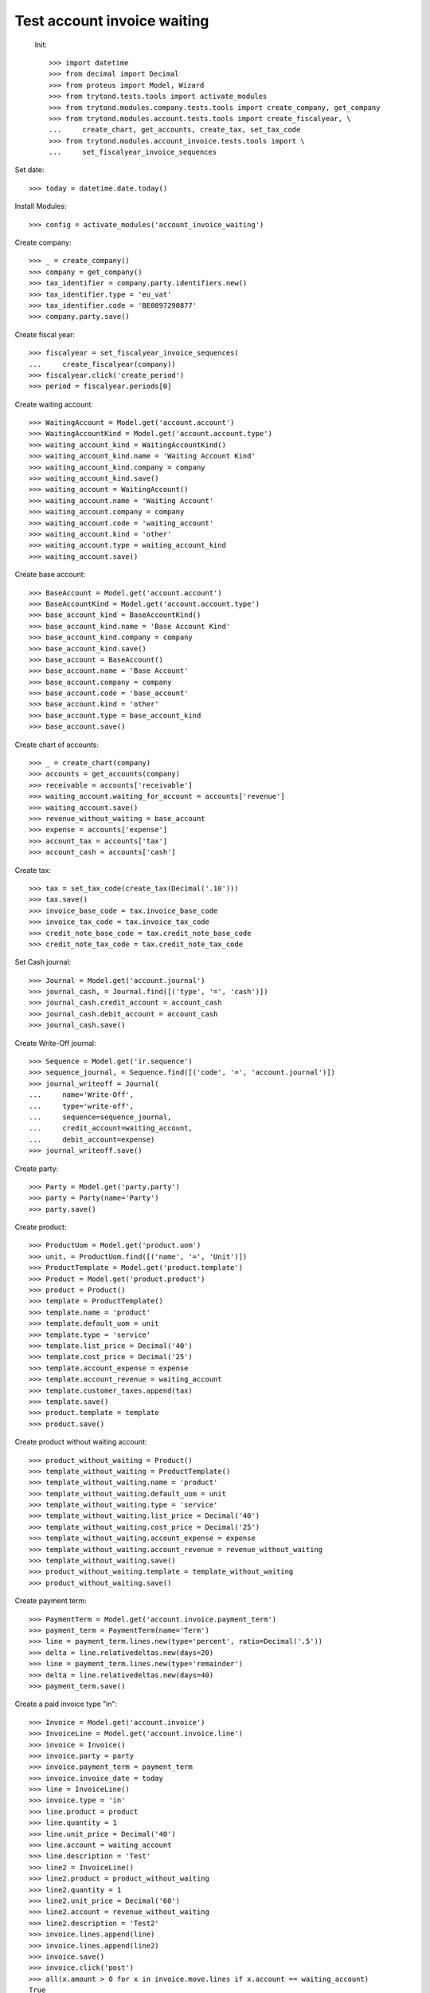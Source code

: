 ==============================
 Test account invoice waiting
==============================

 Init::

    >>> import datetime
    >>> from decimal import Decimal
    >>> from proteus import Model, Wizard
    >>> from trytond.tests.tools import activate_modules
    >>> from trytond.modules.company.tests.tools import create_company, get_company
    >>> from trytond.modules.account.tests.tools import create_fiscalyear, \
    ...     create_chart, get_accounts, create_tax, set_tax_code
    >>> from trytond.modules.account_invoice.tests.tools import \
    ...     set_fiscalyear_invoice_sequences

Set date::

    >>> today = datetime.date.today()

Install Modules::

    >>> config = activate_modules('account_invoice_waiting')

Create company::

    >>> _ = create_company()
    >>> company = get_company()
    >>> tax_identifier = company.party.identifiers.new()
    >>> tax_identifier.type = 'eu_vat'
    >>> tax_identifier.code = 'BE0897290877'
    >>> company.party.save()

Create fiscal year::

    >>> fiscalyear = set_fiscalyear_invoice_sequences(
    ...     create_fiscalyear(company))
    >>> fiscalyear.click('create_period')
    >>> period = fiscalyear.periods[0]

Create waiting account::

    >>> WaitingAccount = Model.get('account.account')
    >>> WaitingAccountKind = Model.get('account.account.type')
    >>> waiting_account_kind = WaitingAccountKind()
    >>> waiting_account_kind.name = 'Waiting Account Kind'
    >>> waiting_account_kind.company = company
    >>> waiting_account_kind.save()
    >>> waiting_account = WaitingAccount()
    >>> waiting_account.name = 'Waiting Account'
    >>> waiting_account.company = company
    >>> waiting_account.code = 'waiting_account'
    >>> waiting_account.kind = 'other'
    >>> waiting_account.type = waiting_account_kind
    >>> waiting_account.save()

Create base account::

    >>> BaseAccount = Model.get('account.account')
    >>> BaseAccountKind = Model.get('account.account.type')
    >>> base_account_kind = BaseAccountKind()
    >>> base_account_kind.name = 'Base Account Kind'
    >>> base_account_kind.company = company
    >>> base_account_kind.save()
    >>> base_account = BaseAccount()
    >>> base_account.name = 'Base Account'
    >>> base_account.company = company
    >>> base_account.code = 'base_account'
    >>> base_account.kind = 'other'
    >>> base_account.type = base_account_kind
    >>> base_account.save()

Create chart of accounts::

    >>> _ = create_chart(company)
    >>> accounts = get_accounts(company)
    >>> receivable = accounts['receivable']
    >>> waiting_account.waiting_for_account = accounts['revenue']
    >>> waiting_account.save()
    >>> revenue_without_waiting = base_account
    >>> expense = accounts['expense']
    >>> account_tax = accounts['tax']
    >>> account_cash = accounts['cash']

Create tax::

    >>> tax = set_tax_code(create_tax(Decimal('.10')))
    >>> tax.save()
    >>> invoice_base_code = tax.invoice_base_code
    >>> invoice_tax_code = tax.invoice_tax_code
    >>> credit_note_base_code = tax.credit_note_base_code
    >>> credit_note_tax_code = tax.credit_note_tax_code

Set Cash journal::

    >>> Journal = Model.get('account.journal')
    >>> journal_cash, = Journal.find([('type', '=', 'cash')])
    >>> journal_cash.credit_account = account_cash
    >>> journal_cash.debit_account = account_cash
    >>> journal_cash.save()

Create Write-Off journal::

    >>> Sequence = Model.get('ir.sequence')
    >>> sequence_journal, = Sequence.find([('code', '=', 'account.journal')])
    >>> journal_writeoff = Journal(
    ...     name='Write-Off',
    ...     type='write-off',
    ...     sequence=sequence_journal,
    ...     credit_account=waiting_account,
    ...     debit_account=expense)
    >>> journal_writeoff.save()

Create party::

    >>> Party = Model.get('party.party')
    >>> party = Party(name='Party')
    >>> party.save()

Create product::

    >>> ProductUom = Model.get('product.uom')
    >>> unit, = ProductUom.find([('name', '=', 'Unit')])
    >>> ProductTemplate = Model.get('product.template')
    >>> Product = Model.get('product.product')
    >>> product = Product()
    >>> template = ProductTemplate()
    >>> template.name = 'product'
    >>> template.default_uom = unit
    >>> template.type = 'service'
    >>> template.list_price = Decimal('40')
    >>> template.cost_price = Decimal('25')
    >>> template.account_expense = expense
    >>> template.account_revenue = waiting_account
    >>> template.customer_taxes.append(tax)
    >>> template.save()
    >>> product.template = template
    >>> product.save()

Create product without waiting account::

    >>> product_without_waiting = Product()
    >>> template_without_waiting = ProductTemplate()
    >>> template_without_waiting.name = 'product'
    >>> template_without_waiting.default_uom = unit
    >>> template_without_waiting.type = 'service'
    >>> template_without_waiting.list_price = Decimal('40')
    >>> template_without_waiting.cost_price = Decimal('25')
    >>> template_without_waiting.account_expense = expense
    >>> template_without_waiting.account_revenue = revenue_without_waiting
    >>> template_without_waiting.save()
    >>> product_without_waiting.template = template_without_waiting
    >>> product_without_waiting.save()

Create payment term::

    >>> PaymentTerm = Model.get('account.invoice.payment_term')
    >>> payment_term = PaymentTerm(name='Term')
    >>> line = payment_term.lines.new(type='percent', ratio=Decimal('.5'))
    >>> delta = line.relativedeltas.new(days=20)
    >>> line = payment_term.lines.new(type='remainder')
    >>> delta = line.relativedeltas.new(days=40)
    >>> payment_term.save()

Create a paid invoice type "in"::

    >>> Invoice = Model.get('account.invoice')
    >>> InvoiceLine = Model.get('account.invoice.line')
    >>> invoice = Invoice()
    >>> invoice.party = party
    >>> invoice.payment_term = payment_term
    >>> invoice.invoice_date = today
    >>> line = InvoiceLine()
    >>> invoice.type = 'in'
    >>> line.product = product
    >>> line.quantity = 1
    >>> line.unit_price = Decimal('40')
    >>> line.account = waiting_account
    >>> line.description = 'Test'
    >>> line2 = InvoiceLine()
    >>> line2.product = product_without_waiting
    >>> line2.quantity = 1
    >>> line2.unit_price = Decimal('60')
    >>> line2.account = revenue_without_waiting
    >>> line2.description = 'Test2'
    >>> invoice.lines.append(line)
    >>> invoice.lines.append(line2)
    >>> invoice.save()
    >>> invoice.click('post')
    >>> all(x.amount > 0 for x in invoice.move.lines if x.account == waiting_account)
    True
    >>> waiting_amount = sum(x.amount
    ...     for x in invoice.move.lines if x.account == waiting_account)
    >>> pay = Wizard('account.invoice.pay', [invoice])
    >>> pay.form.journal = journal_cash
    >>> pay.execute('choice')
    >>> waiting_move, = Model.get('account.move').find([(
    ...         'origin', '=', 'account.invoice,' + str(invoice.id)),
    ...         ('id', '!=', invoice.move.id)
    ...         ])
    >>> waiting_amount_paid = sum(x.amount
    ...     for x in waiting_move.lines if x.account == waiting_account)
    >>> waiting_amount != 0
    True
    >>> waiting_amount_paid != 0
    True
    >>> waiting_amount + waiting_amount_paid == 0
    True

The invoice is posted when the reconciliation is deleted::

    >>> invoice.payment_lines[0].reconciliation.delete()
    >>> invoice.reload()
    >>> waiting_move_payment_cancel, = Model.get('account.move').find(
    ...     [('origin', '=', 'account.invoice,' + str(invoice.id)),
    ...     ('id', 'not in', [invoice.move.id, waiting_move.id])]
    ...     )
    >>> waiting_amount_payment_cancel = sum(x.amount
    ...     for x in waiting_move_payment_cancel.lines if x.account == waiting_account)
    >>> waiting_amount_payment_cancel != 0
    True
    >>> waiting_amount_paid != 0
    True
    >>> waiting_amount_payment_cancel + waiting_amount_paid == 0
    True

Create a paid invoice type "out"::

    >>> Invoice = Model.get('account.invoice')
    >>> InvoiceLine = Model.get('account.invoice.line')
    >>> invoice = Invoice()
    >>> invoice.party = party
    >>> invoice.payment_term = payment_term
    >>> invoice.invoice_date = today
    >>> line = InvoiceLine()
    >>> invoice.lines.append(line)
    >>> line2 = InvoiceLine()
    >>> invoice.lines.append(line2)
    >>> invoice.type = 'out'
    >>> line.product = product
    >>> line.quantity = 1
    >>> line.unit_price = Decimal('40')
    >>> line.account = waiting_account
    >>> line.description = 'Test'
    >>> line2.product = product_without_waiting
    >>> line2.quantity = 1
    >>> line2.unit_price = Decimal('60')
    >>> line2.account = revenue_without_waiting
    >>> line2.description = 'Test2'
    >>> invoice.save()
    >>> invoice.click('post')
    >>> all(x.amount < 0 for x in invoice.move.lines if x.account == waiting_account)
    True
    >>> waiting_amount = sum(x.amount
    ...     for x in invoice.move.lines if x.account == waiting_account)
    >>> pay = Wizard('account.invoice.pay', [invoice])
    >>> pay.form.journal = journal_cash
    >>> pay.execute('choice')
    >>> waiting_move, = Model.get('account.move').find([(
    ...         'origin', '=', 'account.invoice,' + str(invoice.id)),
    ...         ('id', '!=', invoice.move.id)
    ...         ])
    >>> waiting_amount_paid = sum(x.amount
    ...     for x in waiting_move.lines if x.account == waiting_account)
    >>> waiting_amount != 0
    True
    >>> waiting_amount_paid != 0
    True
    >>> waiting_amount + waiting_amount_paid == 0
    True

The invoice is posted when the reconciliation is deleted::

    >>> invoice.payment_lines[0].reconciliation.delete()
    >>> invoice.reload()
    >>> waiting_move_payment_cancel, = Model.get('account.move').find(
    ...     [('origin', '=', 'account.invoice,' + str(invoice.id)),
    ...     ('id', 'not in', [invoice.move.id, waiting_move.id])])
    >>> waiting_amount_payment_cancel = sum(x.amount
    ...     for x in waiting_move_payment_cancel.lines if x.account == waiting_account)
    >>> waiting_amount_payment_cancel + waiting_amount_paid == 0
    True
